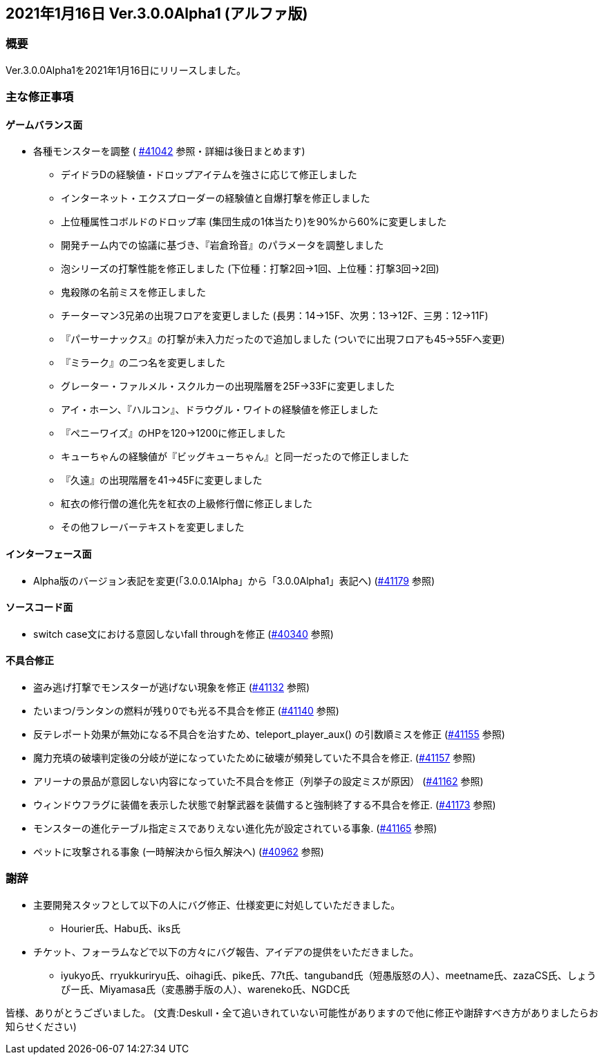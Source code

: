 :lang: ja
:doctype: article

## 2021年1月16日 Ver.3.0.0Alpha1 (アルファ版)

### 概要

Ver.3.0.0Alpha1を2021年1月16日にリリースしました。

### 主な修正事項

#### ゲームバランス面

* 各種モンスターを調整 ( link:https://osdn.net/projects/hengband/ticket/41042[#41042] 参照・詳細は後日まとめます)
** デイドラDの経験値・ドロップアイテムを強さに応じて修正しました
** インターネット・エクスプローダーの経験値と自爆打撃を修正しました
** 上位種属性コボルドのドロップ率 (集団生成の1体当たり)を90%から60%に変更しました
** 開発チーム内での協議に基づき、『岩倉玲音』のパラメータを調整しました
** 泡シリーズの打撃性能を修正しました (下位種：打撃2回→1回、上位種：打撃3回→2回)
** 鬼殺隊の名前ミスを修正しました
** チーターマン3兄弟の出現フロアを変更しました (長男：14→15F、次男：13→12F、三男：12→11F)
** 『パーサーナックス』の打撃が未入力だったので追加しました (ついでに出現フロアも45→55Fへ変更)
** 『ミラーク』の二つ名を変更しました
** グレーター・ファルメル・スクルカーの出現階層を25F→33Fに変更しました
** アイ・ホーン、『ハルコン』、ドラウグル・ワイトの経験値を修正しました
** 『ペニーワイズ』のHPを120→1200に修正しました
** キューちゃんの経験値が『ビッグキューちゃん』と同一だったので修正しました
** 『久遠』の出現階層を41→45Fに変更しました
** 紅衣の修行僧の進化先を紅衣の上級修行僧に修正しました
** その他フレーバーテキストを変更しました

#### インターフェース面

* Alpha版のバージョン表記を変更(「3.0.0.1Alpha」から「3.0.0Alpha1」表記へ) (link:https://osdn.net/projects/hengband/ticket/41179/[#41179] 参照)

#### ソースコード面

* switch case文における意図しないfall throughを修正 (link:https://osdn.net/projects/hengband/ticket/40340/[#40340] 参照)

#### 不具合修正

* 盗み逃げ打撃でモンスターが逃げない現象を修正 (link:https://osdn.net/projects/hengband/ticket/41132[#41132] 参照)
* たいまつ/ランタンの燃料が残り0でも光る不具合を修正 (link:https://osdn.net/projects/hengband/ticket/41140[#41140] 参照) 
* 反テレポート効果が無効になる不具合を治すため、teleport_player_aux() の引数順ミスを修正 (link:https://osdn.net/projects/hengband/ticket/41155[#41155] 参照)
* 魔力充填の破壊判定後の分岐が逆になっていたために破壊が頻発していた不具合を修正. (link:https://osdn.net/projects/hengband/ticket/41157[#41157] 参照)
* アリーナの景品が意図しない内容になっていた不具合を修正（列挙子の設定ミスが原因） (link:https://osdn.net/projects/hengband/ticket/41162[#41162] 参照)
* ウィンドウフラグに装備を表示した状態で射撃武器を装備すると強制終了する不具合を修正. (link:https://osdn.net/projects/hengband/ticket/41173[#41173] 参照)
* モンスターの進化テーブル指定ミスでありえない進化先が設定されている事象. (link:https://osdn.net/projects/hengband/ticket/41165[#41165] 参照)
* ペットに攻撃される事象 (一時解決から恒久解決へ) (link:https://osdn.net/projects/hengband/ticket/40962[#40962] 参照)

### 謝辞

* 主要開発スタッフとして以下の人にバグ修正、仕様変更に対処していただきました。
** Hourier氏、Habu氏、iks氏
* チケット、フォーラムなどで以下の方々にバグ報告、アイデアの提供をいただきました。
** iyukyo氏、rryukkuriryu氏、oihagi氏、pike氏、77t氏、tanguband氏（短愚版怒の人）、meetname氏、zazaCS氏、しょうぴー氏、Miyamasa氏（変愚勝手版の人）、wareneko氏、NGDC氏

皆様、ありがとうございました。
(文責:Deskull・全て追いきれていない可能性がありますので他に修正や謝辞すべき方がありましたらお知らせください)

